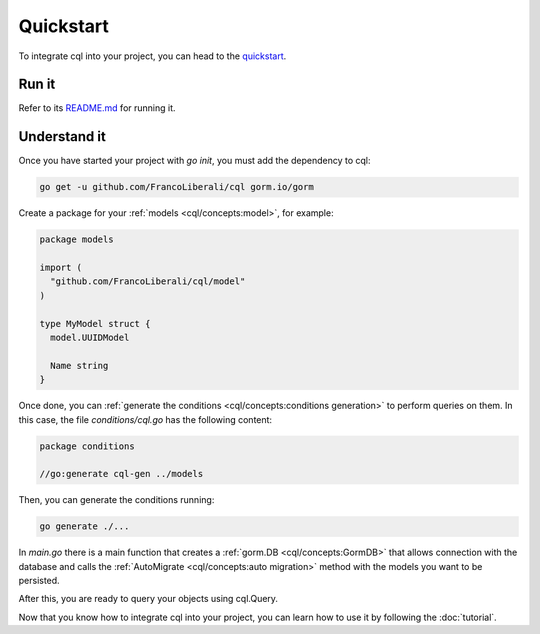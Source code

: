 ==============================
Quickstart
==============================

To integrate cql into your project, you can head to the 
`quickstart <https://github.com/FrancoLiberali/cql-quickstart>`_.

Run it
----------------------------------

Refer to its `README.md <https://github.com/FrancoLiberali/cql-quickstart/blob/main/README.md>`_ for running it.

Understand it
----------------------------------

Once you have started your project with `go init`, you must add the dependency to cql:

.. code-block:: bash

    go get -u github.com/FrancoLiberali/cql gorm.io/gorm

Create a package for your :ref:`models <cql/concepts:model>`, for example:

.. code-block:: go

  package models

  import (
    "github.com/FrancoLiberali/cql/model"
  )

  type MyModel struct {
    model.UUIDModel

    Name string
  }

Once done, you can :ref:`generate the conditions <cql/concepts:conditions generation>` 
to perform queries on them. In this case, the file `conditions/cql.go` has the following content:

.. code-block:: go

  package conditions

  //go:generate cql-gen ../models

Then, you can generate the conditions running:

.. code-block:: bash

  go generate ./...

In `main.go` there is a main function that creates a :ref:`gorm.DB <cql/concepts:GormDB>`
that allows connection with the database and calls the :ref:`AutoMigrate <cql/concepts:auto migration>` 
method with the models you want to be persisted.

After this, you are ready to query your objects using cql.Query.

Now that you know how to integrate cql into your project, 
you can learn how to use it by following the :doc:`tutorial`.